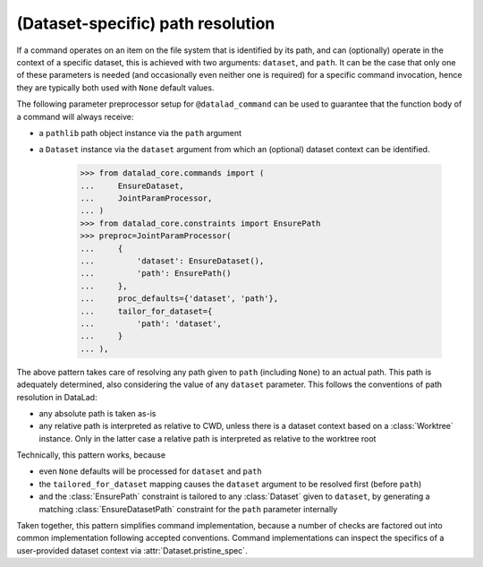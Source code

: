 (Dataset-specific) path resolution
----------------------------------

If a command operates on an item on the file system that is identified by its
path, and can (optionally) operate in the context of a specific dataset, this
is achieved with two arguments: ``dataset``, and ``path``.  It can be the case
that only one of these parameters is needed (and occasionally even neither one
is required) for a specific command invocation, hence they are typically both
used with ``None`` default values.

The following parameter preprocessor setup for ``@datalad_command`` can be used
to guarantee that the function body of a command will always receive:

- a ``pathlib`` path object instance via the ``path`` argument
- a ``Dataset`` instance via the ``dataset`` argument from which an
  (optional) dataset context can be identified.

    >>> from datalad_core.commands import (
    ...     EnsureDataset,
    ...     JointParamProcessor,
    ... )
    >>> from datalad_core.constraints import EnsurePath
    >>> preproc=JointParamProcessor(
    ...     {
    ...         'dataset': EnsureDataset(),
    ...         'path': EnsurePath()
    ...     },
    ...     proc_defaults={'dataset', 'path'},
    ...     tailor_for_dataset={
    ...         'path': 'dataset',
    ...     }
    ... ),

The above pattern takes care of resolving any path given to ``path``
(including ``None``) to an actual path. This path is adequately determined,
also considering the value of any ``dataset`` parameter. This follows
the conventions of path resolution in DataLad:

- any absolute path is taken as-is
- any relative path is interpreted as relative to CWD, unless there is
  a dataset context based on a :class:`Worktree` instance. Only in the
  latter case a relative path is interpreted as relative to the
  worktree root

Technically, this pattern works, because

- even ``None`` defaults will be processed for ``dataset`` and ``path``
- the ``tailored_for_dataset`` mapping causes the ``dataset`` argument
  to be resolved first (before ``path``)
- and the :class:`EnsurePath` constraint is tailored to any :class:`Dataset`
  given to ``dataset``, by generating a matching :class:`EnsureDatasetPath`
  constraint for the ``path`` parameter internally

Taken together, this pattern simplifies command implementation, because
a number of checks are factored out into common implementation following
accepted conventions. Command implementations can inspect the specifics
of a user-provided dataset context via :attr:`Dataset.pristine_spec`.
